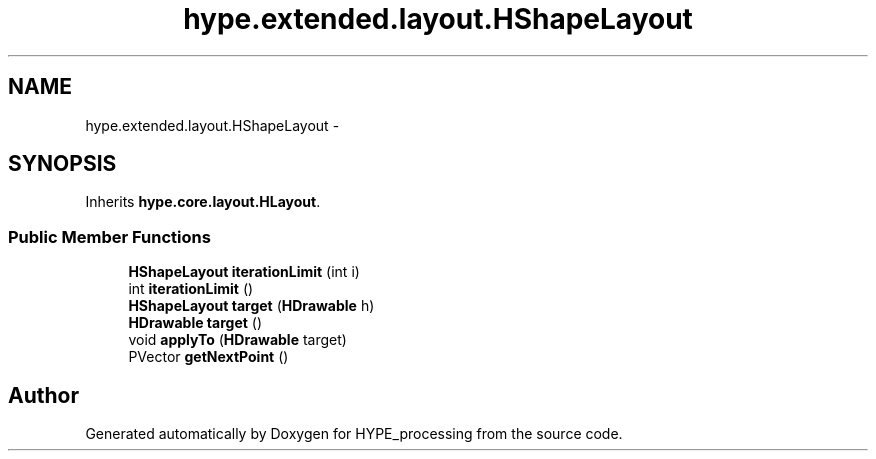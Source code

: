 .TH "hype.extended.layout.HShapeLayout" 3 "Wed Jun 19 2013" "HYPE_processing" \" -*- nroff -*-
.ad l
.nh
.SH NAME
hype.extended.layout.HShapeLayout \- 
.SH SYNOPSIS
.br
.PP
.PP
Inherits \fBhype\&.core\&.layout\&.HLayout\fP\&.
.SS "Public Member Functions"

.in +1c
.ti -1c
.RI "\fBHShapeLayout\fP \fBiterationLimit\fP (int i)"
.br
.ti -1c
.RI "int \fBiterationLimit\fP ()"
.br
.ti -1c
.RI "\fBHShapeLayout\fP \fBtarget\fP (\fBHDrawable\fP h)"
.br
.ti -1c
.RI "\fBHDrawable\fP \fBtarget\fP ()"
.br
.ti -1c
.RI "void \fBapplyTo\fP (\fBHDrawable\fP target)"
.br
.ti -1c
.RI "PVector \fBgetNextPoint\fP ()"
.br
.in -1c

.SH "Author"
.PP 
Generated automatically by Doxygen for HYPE_processing from the source code\&.
